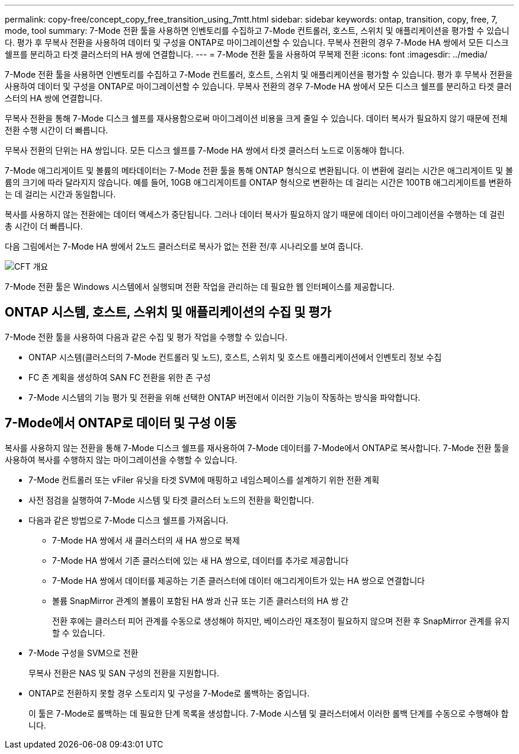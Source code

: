 ---
permalink: copy-free/concept_copy_free_transition_using_7mtt.html 
sidebar: sidebar 
keywords: ontap, transition, copy, free, 7, mode, tool 
summary: 7-Mode 전환 툴을 사용하면 인벤토리를 수집하고 7-Mode 컨트롤러, 호스트, 스위치 및 애플리케이션을 평가할 수 있습니다. 평가 후 무복사 전환을 사용하여 데이터 및 구성을 ONTAP로 마이그레이션할 수 있습니다. 무복사 전환의 경우 7-Mode HA 쌍에서 모든 디스크 쉘프를 분리하고 타겟 클러스터의 HA 쌍에 연결합니다. 
---
= 7-Mode 전환 툴을 사용하여 무복제 전환
:icons: font
:imagesdir: ../media/


[role="lead"]
7-Mode 전환 툴을 사용하면 인벤토리를 수집하고 7-Mode 컨트롤러, 호스트, 스위치 및 애플리케이션을 평가할 수 있습니다. 평가 후 무복사 전환을 사용하여 데이터 및 구성을 ONTAP로 마이그레이션할 수 있습니다. 무복사 전환의 경우 7-Mode HA 쌍에서 모든 디스크 쉘프를 분리하고 타겟 클러스터의 HA 쌍에 연결합니다.

무복사 전환을 통해 7-Mode 디스크 쉘프를 재사용함으로써 마이그레이션 비용을 크게 줄일 수 있습니다. 데이터 복사가 필요하지 않기 때문에 전체 전환 수행 시간이 더 빠릅니다.

무복사 전환의 단위는 HA 쌍입니다. 모든 디스크 쉘프를 7-Mode HA 쌍에서 타겟 클러스터 노드로 이동해야 합니다.

7-Mode 애그리게이트 및 볼륨의 메타데이터는 7-Mode 전환 툴을 통해 ONTAP 형식으로 변환됩니다. 이 변환에 걸리는 시간은 애그리게이트 및 볼륨의 크기에 따라 달라지지 않습니다. 예를 들어, 10GB 애그리게이트를 ONTAP 형식으로 변환하는 데 걸리는 시간은 100TB 애그리게이트를 변환하는 데 걸리는 시간과 동일합니다.

복사를 사용하지 않는 전환에는 데이터 액세스가 중단됩니다. 그러나 데이터 복사가 필요하지 않기 때문에 데이터 마이그레이션을 수행하는 데 걸린 총 시간이 더 빠릅니다.

다음 그림에서는 7-Mode HA 쌍에서 2노드 클러스터로 복사가 없는 전환 전/후 시나리오를 보여 줍니다.

image::../media/cft_overview.gif[CFT 개요]

7-Mode 전환 툴은 Windows 시스템에서 실행되며 전환 작업을 관리하는 데 필요한 웹 인터페이스를 제공합니다.



== ONTAP 시스템, 호스트, 스위치 및 애플리케이션의 수집 및 평가

7-Mode 전환 툴을 사용하여 다음과 같은 수집 및 평가 작업을 수행할 수 있습니다.

* ONTAP 시스템(클러스터의 7-Mode 컨트롤러 및 노드), 호스트, 스위치 및 호스트 애플리케이션에서 인벤토리 정보 수집
* FC 존 계획을 생성하여 SAN FC 전환을 위한 존 구성
* 7-Mode 시스템의 기능 평가 및 전환을 위해 선택한 ONTAP 버전에서 이러한 기능이 작동하는 방식을 파악합니다.




== 7-Mode에서 ONTAP로 데이터 및 구성 이동

복사를 사용하지 않는 전환을 통해 7-Mode 디스크 쉘프를 재사용하여 7-Mode 데이터를 7-Mode에서 ONTAP로 복사합니다. 7-Mode 전환 툴을 사용하여 복사를 수행하지 않는 마이그레이션을 수행할 수 있습니다.

* 7-Mode 컨트롤러 또는 vFiler 유닛을 타겟 SVM에 매핑하고 네임스페이스를 설계하기 위한 전환 계획
* 사전 점검을 실행하여 7-Mode 시스템 및 타겟 클러스터 노드의 전환을 확인합니다.
* 다음과 같은 방법으로 7-Mode 디스크 쉘프를 가져옵니다.
+
** 7-Mode HA 쌍에서 새 클러스터의 새 HA 쌍으로 복제
** 7-Mode HA 쌍에서 기존 클러스터에 있는 새 HA 쌍으로, 데이터를 추가로 제공합니다
** 7-Mode HA 쌍에서 데이터를 제공하는 기존 클러스터에 데이터 애그리게이트가 있는 HA 쌍으로 연결합니다
** 볼륨 SnapMirror 관계의 볼륨이 포함된 HA 쌍과 신규 또는 기존 클러스터의 HA 쌍 간
+
전환 후에는 클러스터 피어 관계를 수동으로 생성해야 하지만, 베이스라인 재조정이 필요하지 않으며 전환 후 SnapMirror 관계를 유지할 수 있습니다.



* 7-Mode 구성을 SVM으로 전환
+
무복사 전환은 NAS 및 SAN 구성의 전환을 지원합니다.

* ONTAP로 전환하지 못할 경우 스토리지 및 구성을 7-Mode로 롤백하는 중입니다.
+
이 툴은 7-Mode로 롤백하는 데 필요한 단계 목록을 생성합니다. 7-Mode 시스템 및 클러스터에서 이러한 롤백 단계를 수동으로 수행해야 합니다.


